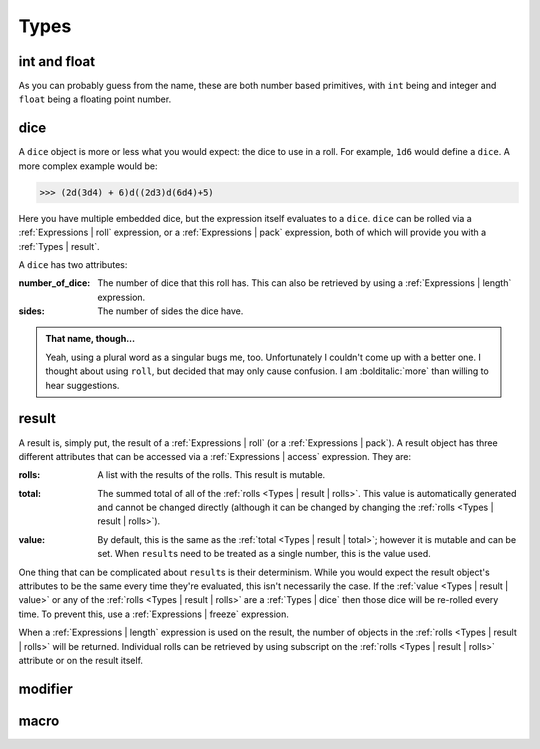 .. _Types:

Types
=====

.. _Types | int and float:

int and float
-------------

As you can probably guess from the name, these are both number based primitives, with ``int`` being
and integer and ``float`` being a floating point number.

.. _Types | dice:

dice
----

A ``dice`` object is more or less what you would expect: the dice to use in a roll. For example,
``1d6`` would define a ``dice``. A more complex example would be:

>>> (2d(3d4) + 6)d((2d3)d(6d4)+5)

Here you have multiple embedded dice, but the expression itself evaluates to a ``dice``. ``dice``
can be rolled via a :ref:`Expressions | roll` expression, or a :ref:`Expressions | pack`
expression, both of which will provide you with a :ref:`Types | result`.

A ``dice`` has two attributes:

:number_of_dice: The number of dice that this roll has. This can also be retrieved by using a
                 :ref:`Expressions | length` expression.

:sides: The number of sides the dice have.

.. admonition:: That name, though...

   Yeah, using a plural word as a singular bugs me, too. Unfortunately I couldn't come up with a
   better one. I thought about using ``roll``, but decided that may only cause confusion. I am
   :bolditalic:`more` than willing to hear suggestions.


.. _Types | result:

result
------

A result is, simply put, the result of a :ref:`Expressions | roll` (or a :ref:`Expressions | pack`).
A result object has three different attributes that can be accessed via a
:ref:`Expressions | access` expression. They are:

.. _Types | result | rolls:

:rolls: A list with the results of the rolls. This result is mutable.

.. _Types | result | total:

:total: The summed total of all of the :ref:`rolls <Types | result | rolls>`. This value is
        automatically generated and cannot be changed directly (although it can be changed by
        changing the :ref:`rolls <Types | result | rolls>`).

.. _Types | result | value:

:value: By default, this is the same as the :ref:`total <Types | result | total>`; however it is
        mutable and can be set. When ``result``\s need to be treated as a single number, this is the
        value used.

One thing that can be complicated about ``result``\s is their determinism. While you would expect
the result object's attributes to be the same every time they're evaluated, this isn't necessarily
the case. If the :ref:`value <Types | result | value>` or any of the
:ref:`rolls <Types | result | rolls>` are a :ref:`Types | dice` then those dice will be re-rolled
every time. To prevent this, use a :ref:`Expressions | freeze` expression.

When a :ref:`Expressions | length` expression is used on the result, the number of objects in the
:ref:`rolls <Types | result | rolls>` will be returned. Individual rolls can be retrieved by using
subscript on the :ref:`rolls <Types | result | rolls>` attribute or on the result itself.


.. _Types | modifier:

modifier
--------


.. _Types | macro:

macro
-----
